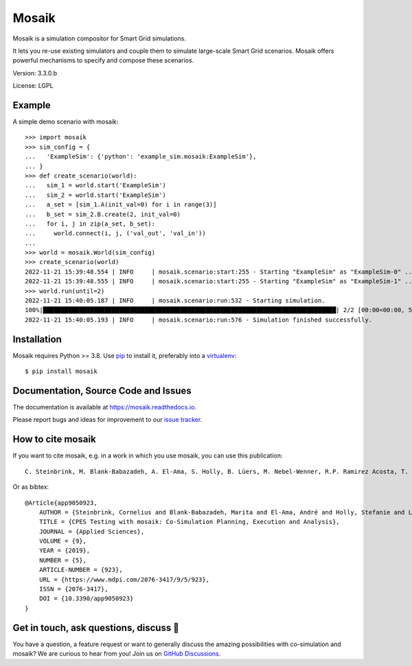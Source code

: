 Mosaik
======

Mosaik is a simulation compositor for Smart Grid simulations.

It lets you re-use existing simulators and couple them to simulate large-scale
Smart Grid scenarios. Mosaik offers powerful mechanisms to specify and compose
these scenarios.

Version: 3.3.0.b

License: LGPL

Example
-------

A simple demo scenario with mosaik::

    >>> import mosaik
    >>> sim_config = {
    ...   'ExampleSim': {'python': 'example_sim.mosaik:ExampleSim'},
    ... }
    >>> def create_scenario(world):
    ...   sim_1 = world.start('ExampleSim')
    ...   sim_2 = world.start('ExampleSim')
    ...   a_set = [sim_1.A(init_val=0) for i in range(3)]
    ...   b_set = sim_2.B.create(2, init_val=0)
    ...   for i, j in zip(a_set, b_set):
    ...     world.connect(i, j, ('val_out', 'val_in'))
    ...
    >>> world = mosaik.World(sim_config)
    >>> create_scenario(world)
    2022-11-21 15:39:48.554 | INFO     | mosaik.scenario:start:255 - Starting "ExampleSim" as "ExampleSim-0" ...
    2022-11-21 15:39:48.555 | INFO     | mosaik.scenario:start:255 - Starting "ExampleSim" as "ExampleSim-1" ...
    >>> world.run(until=2)
    2022-11-21 15:40:05.187 | INFO     | mosaik.scenario:run:532 - Starting simulation.
    100%|█████████████████████████████████████████████████████████████████████████████████| 2/2 [00:00<00:00, 539.56steps/s]
    2022-11-21 15:40:05.193 | INFO     | mosaik.scenario:run:576 - Simulation finished successfully.


Installation
------------

Mosaik requires Python >= 3.8. Use `pip`__ to install it, preferably into
a `virtualenv`__::

    $ pip install mosaik

__ http://pip.readthedocs.org/en/latest/installing.html
__ http://virtualenv.readthedocs.org/en/latest/

Documentation, Source Code and Issues
-------------------------------------

The documentation is available at https://mosaik.readthedocs.io.

Please report bugs and ideas for improvement to our `issue tracker`__.

__ https://gitlab.com/mosaik/mosaik/-/issues

How to cite mosaik
------------------
If you want to cite mosaik, e.g. in a work in which you use mosaik, you can use this publication::

    C. Steinbrink, M. Blank-Babazadeh, A. El-Ama, S. Holly, B. Lüers, M. Nebel-Wenner, R.P. Ramirez Acosta, T. Raub, J.S. Schwarz, S. Stark, A. Nieße, and S. Lehnhoff, “CPES Testing with mosaik: Co-Simulation Planning, Execution and Analysis”, Applied Sciences, vol. 9, no. 5, 2019.

Or as bibtex::
    
    @Article{app9050923,
        AUTHOR = {Steinbrink, Cornelius and Blank-Babazadeh, Marita and El-Ama, André and Holly, Stefanie and Lüers, Bengt and Nebel-Wenner, Marvin and Ramírez Acosta, Rebeca P. and Raub, Thomas and Schwarz, Jan Sören and Stark, Sanja and Nieße, Astrid and Lehnhoff, Sebastian},
        TITLE = {CPES Testing with mosaik: Co-Simulation Planning, Execution and Analysis},
        JOURNAL = {Applied Sciences},
        VOLUME = {9},
        YEAR = {2019},
        NUMBER = {5},
        ARTICLE-NUMBER = {923},
        URL = {https://www.mdpi.com/2076-3417/9/5/923},
        ISSN = {2076-3417},
        DOI = {10.3390/app9050923}
    }

Get in touch, ask questions, discuss 💬
---------------------------------------
You have a question, a feature request or want to generally discuss the amazing 
possibilities with co-simulation and mosaik? We are curious to hear from you! 
Join us on `GitHub Discussions <https://github.com/orgs/OFFIS-mosaik/discussions>`_.
